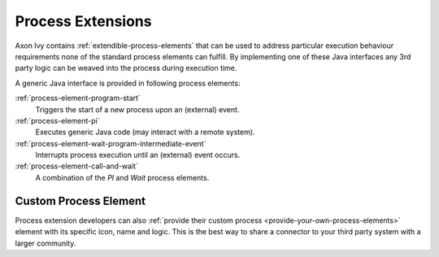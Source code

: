 Process Extensions
==================

Axon Ivy contains :ref:`extendible-process-elements` that can be
used to address particular execution behaviour requirements none of the
standard process elements can fulfill. By implementing one of these Java
interfaces any 3rd party logic can be weaved into the process during
execution time.

A generic Java interface is provided in following process elements:

:ref:`process-element-program-start`
   Triggers the start of a new process upon an (external) event.

:ref:`process-element-pi`
   Executes generic Java code (may interact with a remote system).

:ref:`process-element-wait-program-intermediate-event`
   Interrupts process execution until an (external) event occurs.

:ref:`process-element-call-and-wait`
   A combination of the *PI* and *Wait* process elements.



Custom Process Element
----------------------

Process extension developers can also 
:ref:`provide their custom process <provide-your-own-process-elements>`
element with its specific icon, name and logic. This is the best way to
share a connector to your third party system with a larger community.
